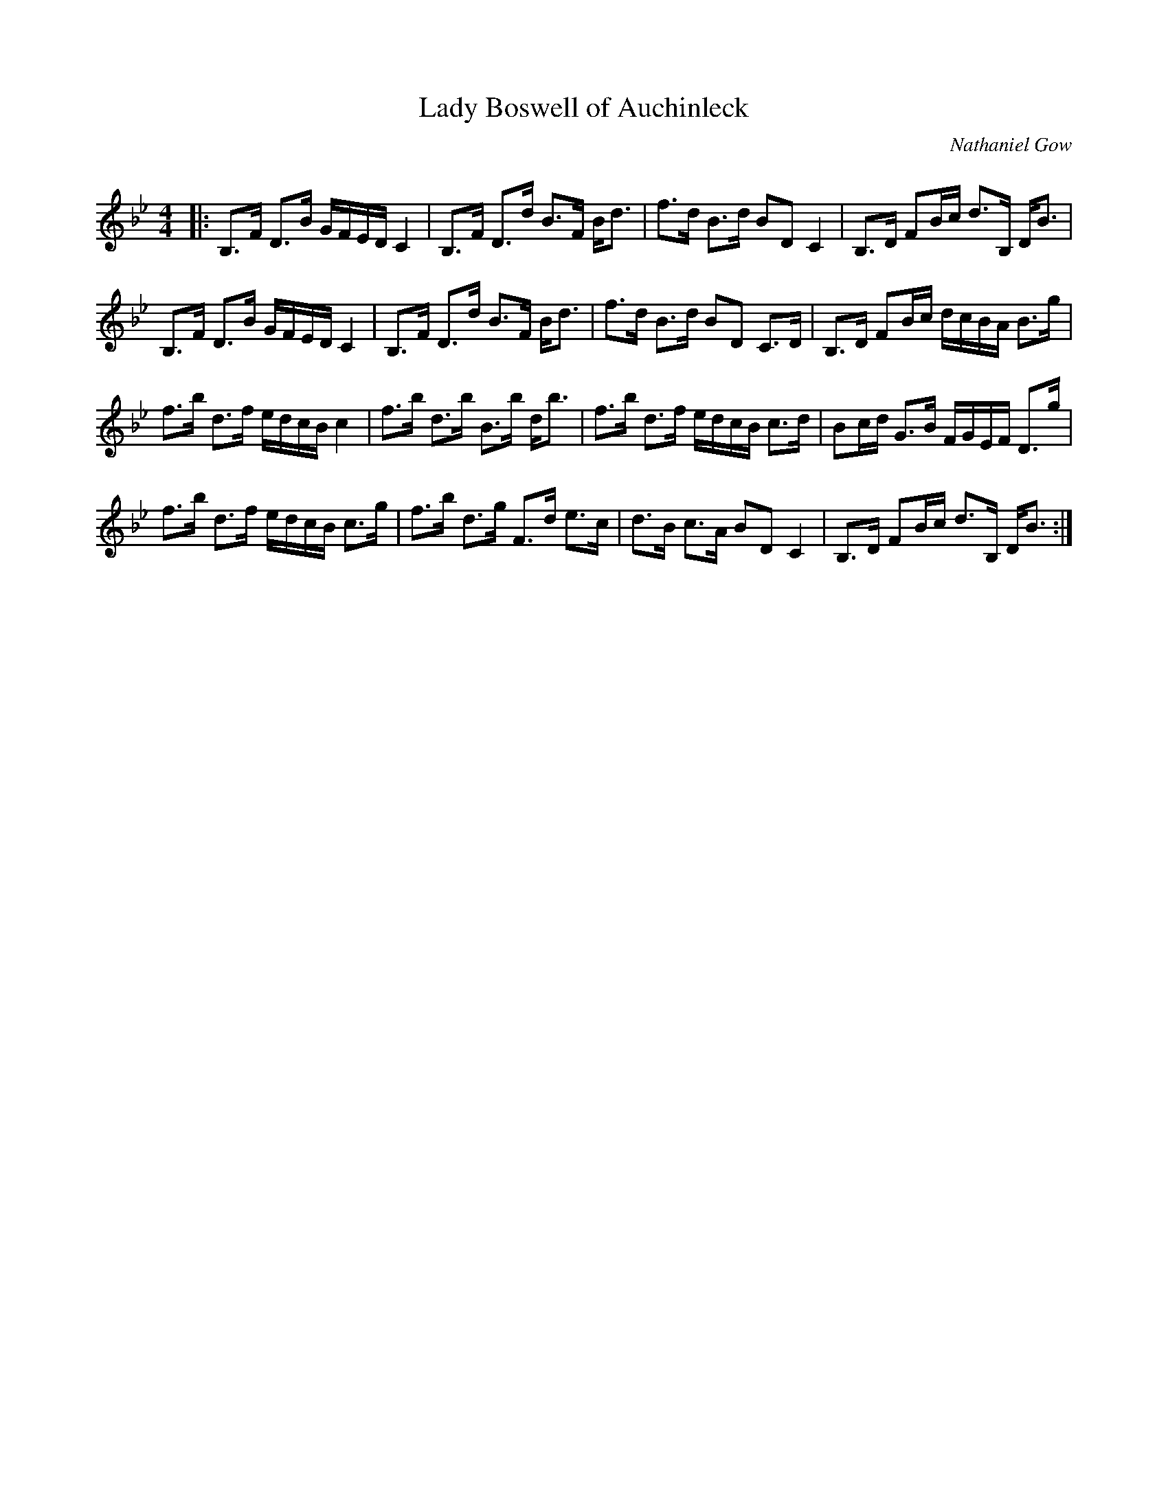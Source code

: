 X:1
T: Lady Boswell of Auchinleck
C:Nathaniel Gow
R:Strathspey
Q: 128
K:Bb
M:4/4
L:1/16
|:B,3F D3B GFED C4|B,3F D3d B3F Bd3|f3d B3d B2D2 C4|B,3D F2Bc d3B, DB3|
B,3F D3B GFED C4|B,3F D3d B3F Bd3|f3d B3d B2D2 C3D|B,3D F2Bc dcBA B3g|
f3b d3f edcB c4|f3b d3b B3b db3|f3b d3f edcB c3d|B2cd G3B FGEF D3g|
f3b d3f edcB c3g|f3b d3g F3d e3c|d3B c3A B2D2 C4|B,3D F2Bc d3B, DB3:|
